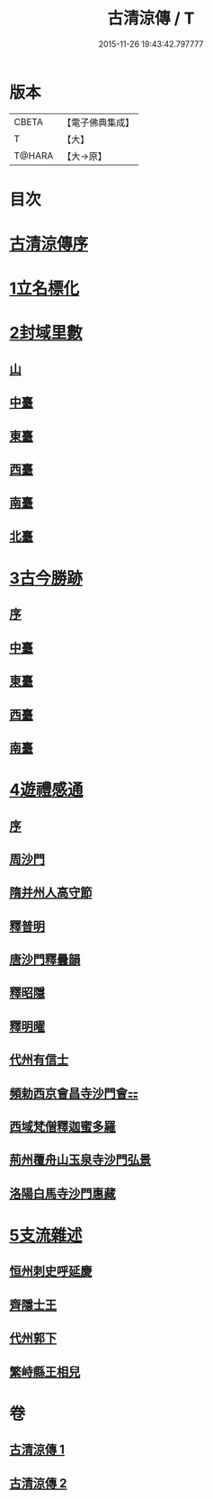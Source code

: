 #+TITLE: 古清涼傳 / T
#+DATE: 2015-11-26 19:43:42.797777
* 版本
 |     CBETA|【電子佛典集成】|
 |         T|【大】     |
 |    T@HARA|【大→原】   |

* 目次
* [[file:KR6r0133_001.txt::001-1092c3][古清涼傳序]]
* [[file:KR6r0133_001.txt::001-1092c26][1立名標化]]
* [[file:KR6r0133_001.txt::1093b12][2封域里數]]
** [[file:KR6r0133_001.txt::1093b13][山]]
** [[file:KR6r0133_001.txt::1093b21][中臺]]
** [[file:KR6r0133_001.txt::1093c1][東臺]]
** [[file:KR6r0133_001.txt::1093c10][西臺]]
** [[file:KR6r0133_001.txt::1093c13][南臺]]
** [[file:KR6r0133_001.txt::1093c17][北臺]]
* [[file:KR6r0133_001.txt::1093c25][3古今勝跡]]
** [[file:KR6r0133_001.txt::1093c26][序]]
** [[file:KR6r0133_001.txt::1094a10][中臺]]
** [[file:KR6r0133_001.txt::1095b15][東臺]]
** [[file:KR6r0133_001.txt::1095b29][西臺]]
** [[file:KR6r0133_001.txt::1095c11][南臺]]
* [[file:KR6r0133_002.txt::002-1096b23][4遊禮感通]]
** [[file:KR6r0133_002.txt::002-1096b24][序]]
** [[file:KR6r0133_002.txt::1097a6][周沙門]]
** [[file:KR6r0133_002.txt::1097a27][隋并州人高守節]]
** [[file:KR6r0133_002.txt::1097c1][釋普明]]
** [[file:KR6r0133_002.txt::1098a6][唐沙門釋曇韻]]
** [[file:KR6r0133_002.txt::1098a17][釋昭隱]]
** [[file:KR6r0133_002.txt::1098a26][釋明曜]]
** [[file:KR6r0133_002.txt::1098b10][代州有信士]]
** [[file:KR6r0133_002.txt::1098b22][頻勅西京會昌寺沙門會⚏]]
** [[file:KR6r0133_002.txt::1098c18][西域梵僧釋迦蜜多羅]]
** [[file:KR6r0133_002.txt::1099c14][荊州覆舟山玉泉寺沙門弘景]]
** [[file:KR6r0133_002.txt::1100a6][洛陽白馬寺沙門惠藏]]
* [[file:KR6r0133_002.txt::1100a27][5支流雜述]]
** [[file:KR6r0133_002.txt::1100a28][恒州刺史呼延慶]]
** [[file:KR6r0133_002.txt::1100b11][齊隱士王]]
** [[file:KR6r0133_002.txt::1100b22][代州郭下]]
** [[file:KR6r0133_002.txt::1100c8][繁峙縣王相兒]]
* 卷
** [[file:KR6r0133_001.txt][古清涼傳 1]]
** [[file:KR6r0133_002.txt][古清涼傳 2]]
